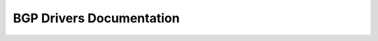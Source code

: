 ==========================
 BGP Drivers Documentation
==========================

 .. toctree::
    :maxdepth: 1

    bgp_mode_design
    nb_bgp_mode_design
    ovn_bgp_mode_design
    evpn_mode_design
    bgp_mode_stretched_l2_design
